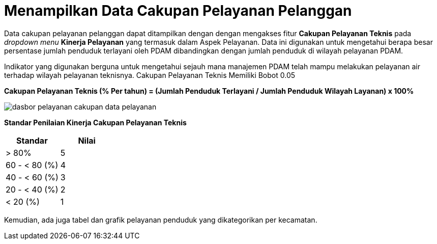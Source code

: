 = Menampilkan Data Cakupan Pelayanan Pelanggan

Data cakupan pelayanan pelanggan dapat ditampilkan dengan dengan mengakses fitur *Cakupan Pelayanan Teknis* pada _dropdown menu_ *Kinerja Pelayanan* yang termasuk dalam Aspek Pelayanan. Data ini digunakan untuk mengetahui berapa besar persentase jumlah penduduk terlayani oleh PDAM dibandingkan dengan jumlah penduduk di wilayah pelayanan PDAM. 

Indikator yang digunakan berguna untuk mengetahui sejauh mana manajemen PDAM telah mampu melakukan pelayanan air terhadap wilayah pelayanan teknisnya. Cakupan Pelayanan Teknis Memiliki Bobot 0.05

*Cakupan Pelayanan Teknis (% Per tahun) = (Jumlah Penduduk Terlayani / Jumlah Penduduk Wilayah Layanan) x 100%*

image::../images-dasbor/dasbor-pelayanan-cakupan-data-pelayanan.png[align="center"]

*Standar Penilaian Kinerja Cakupan Pelayanan Teknis*

|===
^.^h|    *Standar*    ^.^h| *Nilai*
|     > 80%     |   5   
| 60 - < 80 (%) |   4   
| 40 - < 60 (%) |   3   
| 20 - < 40 (%) |   2   
|    < 20 (%)   |   1  
|===

Kemudian, ada juga tabel dan grafik pelayanan penduduk yang dikategorikan per kecamatan.
